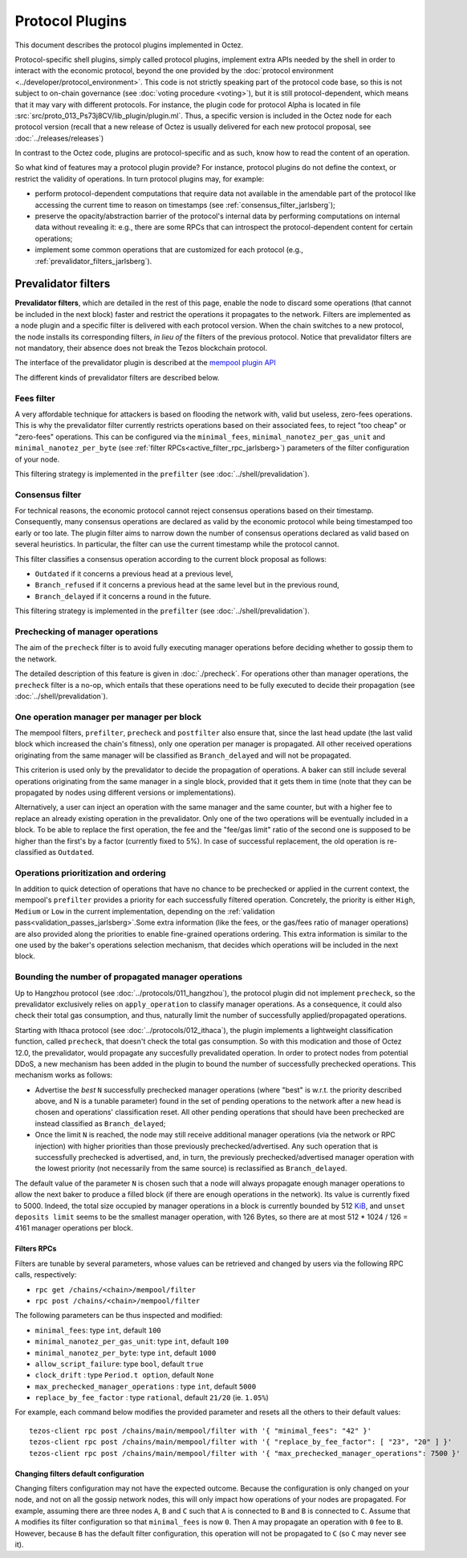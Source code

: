 Protocol Plugins
================

This document describes the protocol plugins implemented in Octez.

Protocol-specific shell plugins, simply called protocol plugins,
implement extra APIs needed by the shell in order to interact with the
economic protocol, beyond the one provided by the :doc:`protocol
environment <../developer/protocol_environment>`.
This code is not strictly speaking part of the protocol
code base, so this is not subject to on-chain governance (see
:doc:`voting procedure <voting>`), but it is still protocol-dependent,
which means that it may vary with different protocols. For instance,
the plugin code for protocol Alpha is located in file
:src:`src/proto_013_Ps73j8CV/lib_plugin/plugin.ml`. Thus, a specific version
is included in the Octez node for each protocol version (recall that a
new release of Octez is usually delivered for each new protocol
proposal, see :doc:`../releases/releases`)

In contrast to the Octez code, plugins are protocol-specific and as
such, know how to read the content of an operation.

So what kind of features may a protocol plugin provide? For instance,
protocol plugins do not define the context, or restrict the validity
of operations.
In turn protocol plugins may, for example:

- perform protocol-dependent computations that require data not available
  in the amendable part of the protocol like accessing the current time
  to reason on timestamps (see :ref:`consensus_filter_jarlsberg`);
- preserve the opacity/abstraction barrier of the protocol's internal data
  by performing computations on internal data without revealing it:
  e.g., there are some RPCs that can introspect the protocol-dependent
  content for certain operations;
- implement some common operations that are customized for each
  protocol (e.g., :ref:`prevalidator_filters_jarlsberg`).

.. _prevalidator_filters_jarlsberg:

Prevalidator filters
--------------------

**Prevalidator filters**, which are detailed in the rest of this page, enable the node to discard some
operations (that cannot be included in the next block) faster and
restrict the operations it propagates to the network.
Filters are implemented as a node plugin and a specific filter is
delivered with each protocol version. When the chain switches to a new
protocol, the node installs its corresponding filters, *in lieu of*
the filters of the previous protocol. Notice that prevalidator filters are not
mandatory, their absence does not break the Tezos blockchain protocol.

The interface of the prevalidator plugin is described at the `mempool plugin API
<https://tezos.gitlab.io/api/odoc/_html/tezos-protocol-plugin-alpha/Tezos_protocol_plugin_alpha/Plugin/Mempool/index.html>`__

The different kinds of prevalidator filters are described below.

.. _fees_filter_jarlsberg:

Fees filter
...........

A very affordable technique for attackers is based on flooding the
network with, valid but useless, zero-fees operations. This is why the
prevalidator filter currently restricts operations based on their
associated fees, to reject "too cheap" or "zero-fees" operations. This
can be configured via the ``minimal_fees``,
``minimal_nanotez_per_gas_unit`` and ``minimal_nanotez_per_byte`` (see
:ref:`filter RPCs<active_filter_rpc_jarlsberg>`) parameters of the filter
configuration of your node.

This filtering strategy is implemented in the ``prefilter`` (see
:doc:`../shell/prevalidation`).

.. _consensus_filter_jarlsberg:

Consensus filter
................

For technical reasons, the economic protocol cannot reject consensus
operations based on their timestamp. Consequently, many
consensus operations are declared as valid by the economic protocol
while being timestamped too early or too late.
The plugin filter aims to narrow down the number of consensus
operations declared as valid based on several heuristics. In
particular, the filter can use the current timestamp while the
protocol cannot.

This filter classifies a consensus operation according to the current
block proposal as follows:

- ``Outdated`` if it concerns a previous head at a previous level,
- ``Branch_refused`` if it concerns a previous head at the same level
  but in the previous round,
- ``Branch_delayed`` if it concerns a round in the future.


This filtering strategy is implemented in the ``prefilter`` (see
:doc:`../shell/prevalidation`).



Prechecking of manager operations
.................................

The aim of the ``precheck`` filter is to avoid fully executing manager operations
before deciding whether to gossip them to the network.

The detailed description of this feature is given in
:doc:`./precheck`. For operations other than manager operations, the
``precheck`` filter is a no-op, which entails that these operations need to be
fully executed to decide their propagation (see :doc:`../shell/prevalidation`).


One operation manager per manager per block
...........................................

The mempool filters, ``prefilter``, ``precheck`` and ``postfilter``
also ensure that, since the last head update (the last valid block which
increased the chain's fitness), only one operation per manager is propagated.
All other received operations originating from the same manager will be classified
as ``Branch_delayed`` and will not be propagated.

This criterion is used only by the prevalidator to decide the propagation of
operations. A baker can still include several operations originating from the same
manager in a single block, provided that it gets them in time (note that they can be
propagated by nodes using different versions or implementations).

Alternatively, a user can inject an operation with the same
manager and the same counter, but with a higher fee to replace an already existing
operation in the prevalidator. Only one of the two operations will be eventually
included in a block. To be able to replace the first operation, the fee and the
"fee/gas limit" ratio of the second one is supposed to be higher than the first's
by a factor (currently fixed to 5%). In case of successful replacement, the old
operation is re-classified as ``Outdated``.


Operations prioritization and ordering
......................................


In addition to quick detection of operations that have no chance to be
prechecked or applied in the current context, the mempool's ``prefilter`` provides
a priority for each successfully filtered operation. Concretely, the priority is
either ``High``, ``Medium`` or ``Low`` in the current implementation, depending
on the :ref:`validation pass<validation_passes_jarlsberg>`.Some extra information (like the fees, or the gas/fees
ratio of manager operations) are also provided along the priorities to enable
fine-grained operations ordering.
This extra information is similar to the one used by the baker's
operations selection mechanism, that decides which operations will be included
in the next block.


Bounding the number of propagated manager operations
.....................................................

Up to Hangzhou protocol (see :doc:`../protocols/011_hangzhou`), the protocol plugin
did not implement ``precheck``, so the prevalidator exclusively relies on ``apply_operation``
to classify manager operations. As a consequence, it could also check their
total gas consumption, and thus, naturally limit the number of successfully
applied/propagated operations.

Starting with Ithaca protocol (see :doc:`../protocols/012_ithaca`), the plugin
implements a lightweight classification function, called ``precheck``, that
doesn't check the total gas consumption. So with this modication and those of
Octez 12.0, the prevalidator, would propagate any succesfully prevalidated
operation. In order to protect nodes from potential DDoS, a new mechanism has
been added in the plugin to bound the number of successfully prechecked
operations. This mechanism works as follows:

- Advertise the *best* ``N`` successfully prechecked manager operations
  (where "best" is w.r.t. the priority described above, and N is a tunable parameter)
  found in the set of pending operations to the network after a new head is
  chosen and operations' classification reset. All other pending operations that
  should have been prechecked are instead classified as ``Branch_delayed``;
- Once the limit ``N`` is reached, the node may still receive additional manager
  operations (via the network or RPC injection) with higher priorities than
  those previously prechecked/advertised. Any such operation that is
  successfully prechecked is advertised, and, in turn, the previously prechecked/advertised
  manager operation with the lowest priority (not necessarily from the same
  source) is reclassified as ``Branch_delayed``.

The default value of the parameter ``N`` is chosen such that a node will always propagate enough
manager operations to allow the next baker to produce a filled block (if there are
enough operations in the network). Its value is currently fixed to 5000.
Indeed, the total size occupied by manager operations in a
block is currently bounded by 512 `KiB <https://en.wikipedia.org/wiki/Kilobyte>`_, and ``unset deposits limit`` seems
to be the smallest manager operation, with 126 Bytes, so there are at most
512 * 1024 / 126 = 4161 manager operations per block.


.. _active_filter_rpc_jarlsberg:

Filters RPCs
~~~~~~~~~~~~

Filters are tunable by several parameters, whose values can be
retrieved and changed by users via the following RPC calls,
respectively:

- ``rpc get /chains/<chain>/mempool/filter``
- ``rpc post /chains/<chain>/mempool/filter``

The following parameters can be thus inspected and modified:

- ``minimal_fees``: type ``int``, default ``100``
- ``minimal_nanotez_per_gas_unit``: type ``int``, default ``100``
- ``minimal_nanotez_per_byte``: type ``int``, default ``1000``
- ``allow_script_failure``: type ``bool``, default ``true``
- ``clock_drift`` : type ``Period.t option``, default ``None``
- ``max_prechecked_manager_operations`` : type ``int``, default ``5000``
- ``replace_by_fee_factor`` : type ``rational``, default ``21/20`` (ie. ``1.05%``)

For example, each command below modifies the provided parameter and resets all
the others to their default values::

   tezos-client rpc post /chains/main/mempool/filter with '{ "minimal_fees": "42" }'
   tezos-client rpc post /chains/main/mempool/filter with '{ "replace_by_fee_factor": [ "23", "20" ] }'
   tezos-client rpc post /chains/main/mempool/filter with '{ "max_prechecked_manager_operations": 7500 }'

Changing filters default configuration
~~~~~~~~~~~~~~~~~~~~~~~~~~~~~~~~~~~~~~

Changing filters configuration may not have the expected outcome.
Because the configuration is only changed on your node, and not on all
the gossip network nodes, this will only impact how operations of your
nodes are propagated. For example, assuming there are three nodes
``A``, ``B`` and ``C`` such that ``A`` is connected to ``B`` and ``B``
is connected to ``C``. Assume that ``A`` modifies its filter
configuration so that ``minimal_fees`` is now ``0``. Then ``A`` may
propagate an operation with ``0`` fee to ``B``. However, because ``B``
has the default filter configuration, this operation will not be
propagated to ``C`` (so ``C`` may never see it).

